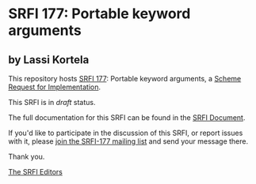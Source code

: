* SRFI 177: Portable keyword arguments

** by Lassi Kortela

This repository hosts [[https://srfi.schemers.org/srfi-177/][SRFI 177]]: Portable keyword arguments, a [[https://srfi.schemers.org/][Scheme Request for Implementation]].

This SRFI is in /draft/ status.

The full documentation for this SRFI can be found in the [[https://srfi.schemers.org/srfi-177/srfi-177.html][SRFI Document]].

If you'd like to participate in the discussion of this SRFI, or report issues with it, please [[https://srfi.schemers.org/srfi-177/][join the SRFI-177 mailing list]] and send your message there.

Thank you.


[[mailto:srfi-editors@srfi.schemers.org][The SRFI Editors]]
